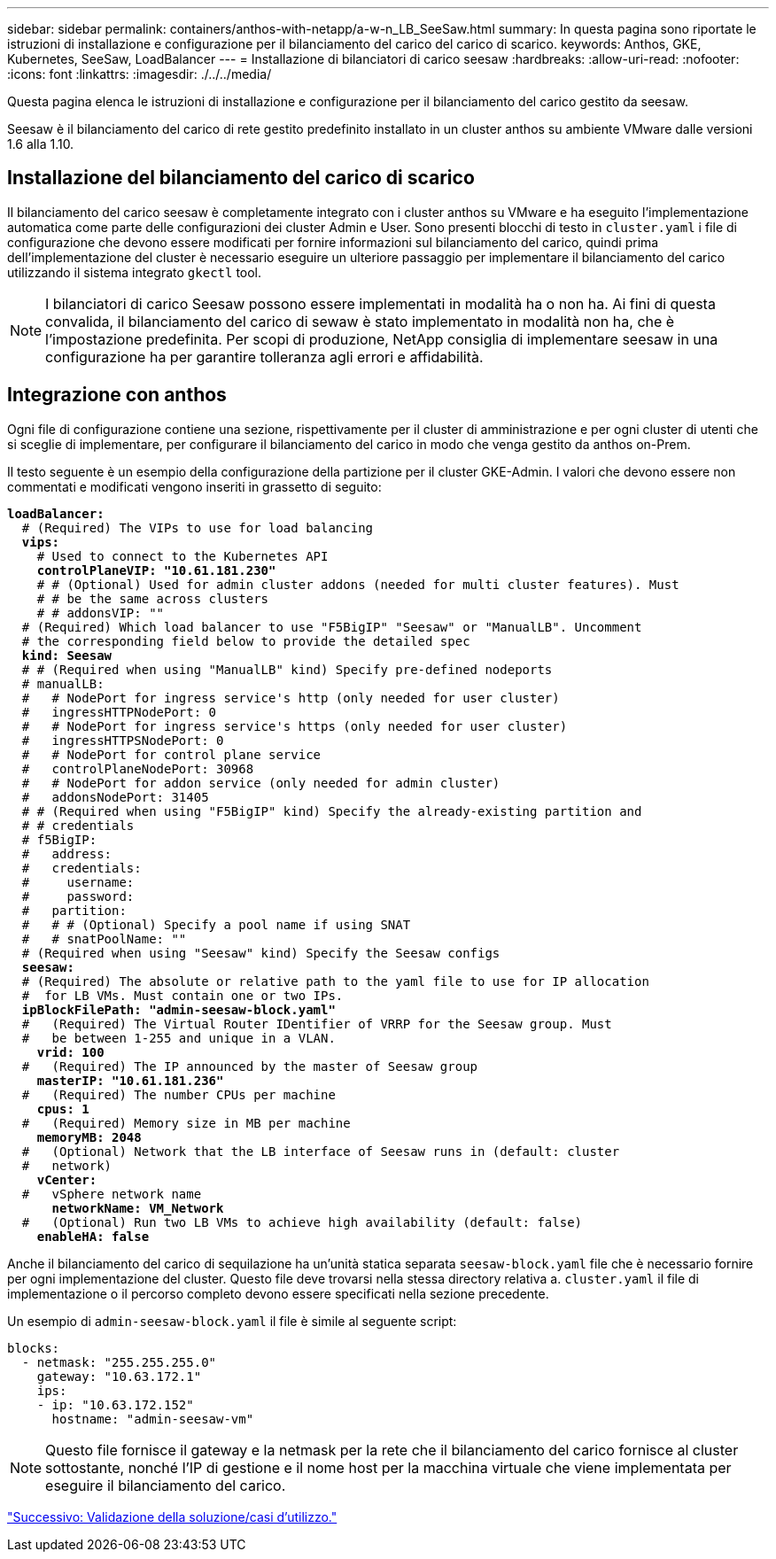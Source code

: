---
sidebar: sidebar 
permalink: containers/anthos-with-netapp/a-w-n_LB_SeeSaw.html 
summary: In questa pagina sono riportate le istruzioni di installazione e configurazione per il bilanciamento del carico del carico di scarico. 
keywords: Anthos, GKE, Kubernetes, SeeSaw, LoadBalancer 
---
= Installazione di bilanciatori di carico seesaw
:hardbreaks:
:allow-uri-read: 
:nofooter: 
:icons: font
:linkattrs: 
:imagesdir: ./../../media/


[role="lead"]
Questa pagina elenca le istruzioni di installazione e configurazione per il bilanciamento del carico gestito da seesaw.

Seesaw è il bilanciamento del carico di rete gestito predefinito installato in un cluster anthos su ambiente VMware dalle versioni 1.6 alla 1.10.



== Installazione del bilanciamento del carico di scarico

Il bilanciamento del carico seesaw è completamente integrato con i cluster anthos su VMware e ha eseguito l'implementazione automatica come parte delle configurazioni dei cluster Admin e User. Sono presenti blocchi di testo in `cluster.yaml` i file di configurazione che devono essere modificati per fornire informazioni sul bilanciamento del carico, quindi prima dell'implementazione del cluster è necessario eseguire un ulteriore passaggio per implementare il bilanciamento del carico utilizzando il sistema integrato `gkectl` tool.


NOTE: I bilanciatori di carico Seesaw possono essere implementati in modalità ha o non ha. Ai fini di questa convalida, il bilanciamento del carico di sewaw è stato implementato in modalità non ha, che è l'impostazione predefinita. Per scopi di produzione, NetApp consiglia di implementare seesaw in una configurazione ha per garantire tolleranza agli errori e affidabilità.



== Integrazione con anthos

Ogni file di configurazione contiene una sezione, rispettivamente per il cluster di amministrazione e per ogni cluster di utenti che si sceglie di implementare, per configurare il bilanciamento del carico in modo che venga gestito da anthos on-Prem.

Il testo seguente è un esempio della configurazione della partizione per il cluster GKE-Admin. I valori che devono essere non commentati e modificati vengono inseriti in grassetto di seguito:

[listing, subs="+quotes,+verbatim"]
----
*loadBalancer:*
  # (Required) The VIPs to use for load balancing
  *vips:*
    # Used to connect to the Kubernetes API
    *controlPlaneVIP: "10.61.181.230"*
    # # (Optional) Used for admin cluster addons (needed for multi cluster features). Must
    # # be the same across clusters
    # # addonsVIP: ""
  # (Required) Which load balancer to use "F5BigIP" "Seesaw" or "ManualLB". Uncomment
  # the corresponding field below to provide the detailed spec
  *kind: Seesaw*
  # # (Required when using "ManualLB" kind) Specify pre-defined nodeports
  # manualLB:
  #   # NodePort for ingress service's http (only needed for user cluster)
  #   ingressHTTPNodePort: 0
  #   # NodePort for ingress service's https (only needed for user cluster)
  #   ingressHTTPSNodePort: 0
  #   # NodePort for control plane service
  #   controlPlaneNodePort: 30968
  #   # NodePort for addon service (only needed for admin cluster)
  #   addonsNodePort: 31405
  # # (Required when using "F5BigIP" kind) Specify the already-existing partition and
  # # credentials
  # f5BigIP:
  #   address:
  #   credentials:
  #     username:
  #     password:
  #   partition:
  #   # # (Optional) Specify a pool name if using SNAT
  #   # snatPoolName: ""
  # (Required when using "Seesaw" kind) Specify the Seesaw configs
  *seesaw:*
  # (Required) The absolute or relative path to the yaml file to use for IP allocation
  #  for LB VMs. Must contain one or two IPs.
  *ipBlockFilePath: "admin-seesaw-block.yaml"*
  #   (Required) The Virtual Router IDentifier of VRRP for the Seesaw group. Must
  #   be between 1-255 and unique in a VLAN.
    *vrid: 100*
  #   (Required) The IP announced by the master of Seesaw group
    *masterIP: "10.61.181.236"*
  #   (Required) The number CPUs per machine
    *cpus: 1*
  #   (Required) Memory size in MB per machine
    *memoryMB: 2048*
  #   (Optional) Network that the LB interface of Seesaw runs in (default: cluster
  #   network)
    *vCenter:*
  #   vSphere network name
      *networkName: VM_Network*
  #   (Optional) Run two LB VMs to achieve high availability (default: false)
    *enableHA: false*
----
Anche il bilanciamento del carico di sequilazione ha un'unità statica separata `seesaw-block.yaml` file che è necessario fornire per ogni implementazione del cluster. Questo file deve trovarsi nella stessa directory relativa a. `cluster.yaml` il file di implementazione o il percorso completo devono essere specificati nella sezione precedente.

Un esempio di `admin-seesaw-block.yaml` il file è simile al seguente script:

[listing, subs="+quotes,+verbatim"]
----
blocks:
  - netmask: "255.255.255.0"
    gateway: "10.63.172.1"
    ips:
    - ip: "10.63.172.152"
      hostname: "admin-seesaw-vm"
----

NOTE: Questo file fornisce il gateway e la netmask per la rete che il bilanciamento del carico fornisce al cluster sottostante, nonché l'IP di gestione e il nome host per la macchina virtuale che viene implementata per eseguire il bilanciamento del carico.

link:a-w-n_use_cases.html["Successivo: Validazione della soluzione/casi d'utilizzo."]
